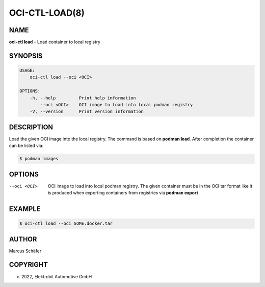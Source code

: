 OCI-CTL-LOAD(8)
===============

NAME
----

**oci-ctl load** - Load container to local registry

SYNOPSIS
--------

.. code:: bash

   USAGE:
       oci-ctl load --oci <OCI>

   OPTIONS:
       -h, --help         Print help information
           --oci <OCI>    OCI image to load into local podman registry
       -V, --version      Print version information


DESCRIPTION
-----------

Load the given OCI image into the local registry.
The command is based on **podman load**. After completion
the container can be listed via:

.. code:: bash

   $ podman images

OPTIONS
-------

--oci <OCI>

  OCI image to load into local podman registry. The given
  container must be in the OCI tar format like it is produced
  when exporting containers from registries via **podman export**

EXAMPLE
-------

.. code:: bash

   $ oci-ctl load --oci SOME.docker.tar

AUTHOR
------

Marcus Schäfer

COPYRIGHT
---------

(c) 2022, Elektrobit Automotive GmbH
